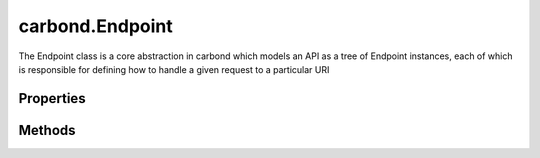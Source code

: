 .. class:: carbond.Endpoint
    :heading:

.. |br| raw:: html

   <br />

================
carbond.Endpoint
================

The Endpoint class is a core abstraction in carbond which models an API as a tree of Endpoint instances, each of which is responsible for defining how to handle a given request to a particular URI

Properties
----------

.. class:: carbond.Endpoint
    :noindex:
    :hidden:

    .. attribute:: carbond.Endpoint.ALL_METHODS

       :type: object
       :required:

       A list of all HTTP methods recognized by carbond


    .. attribute:: carbond.Endpoint.allowUnauthenticated

       :type: string[]
       :required:

       Skip authentication for the HTTP methods listed on this endpoint


    .. attribute:: carbond.Endpoint.description

       :type: string
       :default: undefined

       A brief description of what this endpoint does. This will be displayed in any generated documentation.


    .. attribute:: carbond.Endpoint.endpoints

       :type: Object.<string, carbond.Endpoint>
       :required:

       The endpoints that sit below this endpoint in the tree. URL paths to each endpoint are built during a depth first traversal of the tree on initialization using the property names defined on this Object.


    .. attribute:: carbond.Endpoint.noDocument

       :type: boolean
       :default: false

       Controls whether documentation for this endpoint is included in generated static documentation


    .. attribute:: carbond.Endpoint.parameters

       :type: Object.<string, carbond.OperationParameter>
       :required:

       Operation parameter definitions that apply to all operations supported by this endpoint. Note, these will be merged with any parameter definitions on the operations themselves and their parsed values will be passed to the handler via ``req.parameters[<parameter name>]``.


    .. attribute:: carbond.Endpoint.parent

       :type: :class:`~carbond.Endpoint`
       :ro:

       The parent endpoint for this endpoint in the endpoint tree


    .. attribute:: carbond.Endpoint.path

       :type: string
       :ro:

       The URI path that routes to this endpoint. This is built during service initialization and will overwrite any value specified on instantiation.


    .. attribute:: carbond.Endpoint.service

       :type: :class:`~carbond.Service`
       :ro:

       The root service object managing the endpoint tree. Getting a reference to this object is sometimes necessary or just convenient (i.e., HTTP error classes can be accessed via :attr:`~carbond.Service.errors`).


    .. attribute:: carbond.Endpoint.validateOutput

       :type: boolean
       :default: ``true``

       Controls whether or not response bodies are validated using the response :class:`~carbond.OperationResponse.schema` corresponding to the current response code


Methods
-------

.. class:: carbond.Endpoint
    :noindex:
    :hidden:

    .. function:: carbond.Endpoint.getOperation(method)

        :param method: The HTTP method corresponding to the operation to retrieve
        :type method: string
        :rtype: :class:`~carbond.Operation`

        Retrieves the operation instance corresponding to the passed HTTP method

    .. function:: carbond.Endpoint.getService()

        :rtype: :class:`~carbond.Service`

        Returns the root :class:`~carbond.Service` instance (note, this is preferred over accessing the ``service`` property itself)

    .. function:: carbond.Endpoint.isOperationAuthorized(method, user, req)

        :param method: The HTTP method corresponding to the operation that we are attempting to authorize
        :type method: string
        :param user: The user object
        :type user: Object
        :param req: The request object
        :type req: :class:`~carbond.Request`
        :rtype: boolean

        Tests whether an operation is authorized given a user (as returned by the root authenticator) and any :class:`~carbond.security.Acl` that may apply to this endpoint

    .. function:: carbond.Endpoint.operations()

        :rtype: :class:`~carbond.Operation[]`

        Gathers all operations defined on this endpoint

    .. function:: carbond.Endpoint.options(req, res)

        :param req: The request object
        :type req: :class:`~carbond.Request`
        :param res: The response object
        :type res: :class:`~carbond.Response`
        :rtype: undefined

        Implements the OPTIONS method handler

    .. function:: carbond.Endpoint.supportedMethods()

        :rtype: string[]

        Returns a list of HTTP methods supported by this endpoint
